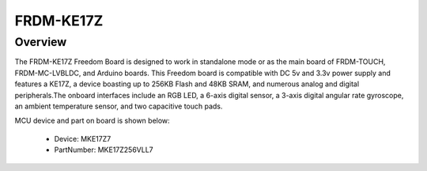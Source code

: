 .. _frdmke17z:

FRDM-KE17Z
####################

Overview
********

The FRDM-KE17Z Freedom Board is designed to work in standalone mode or as the main board of FRDM-TOUCH, FRDM-MC-LVBLDC, and Arduino boards. This Freedom board is compatible with DC 5v and 3.3v power supply and features a KE17Z, a device boasting up to 256KB Flash and 48KB SRAM, and numerous analog and digital peripherals.The onboard interfaces include an RGB LED, a 6-axis digital sensor, a 3-axis digital angular rate gyroscope, an ambient temperature sensor, and two capacitive touch pads.


.. image:: ./frdmke17z.png
   :width: 240px
   :align: center
   :alt: FRDM-KE17Z

MCU device and part on board is shown below:

 - Device: MKE17Z7
 - PartNumber: MKE17Z256VLL7


